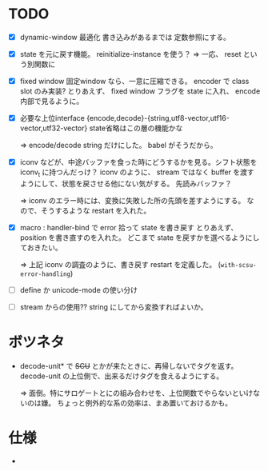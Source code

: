 # -*- mode: org -*-

* TODO

- [X] dynamic-window 最適化
  書き込みがあるまでは 定数参照にする。

- [X] state を元に戻す機能。
  reinitialize-instance を使う？
  => 一応、 reset という別関数に

- [X] fixed window
  固定window なら、一意に圧縮できる。 encoder で class slot のみ実装?
  とりあえず、 fixed window フラグを state に入れ、 encode 内部で見るように。


- [X] 必要な上位interface
  {encode,decode}-{string,utf8-vector,utf16-vector,utf32-vector}
  state省略はこの層の機能かな

  => encode/decode string だけにした。 babel がそうだから。


- [X] iconv などが、中途バッファを食った時にどうするかを見る。シフト状態を iconv_t に持つんだっけ？
  iconv のように、 stream ではなく buffer を渡すようにして、状態を戻させる他にない気がする。
  先読みバッファ？

  => iconv のエラー時には、変換に失敗した所の先頭を差すようにする。
  なので、そうするような restart を入れた。

- [X] macro : handler-bind で error 拾って state を書き戻す
  とりあえず、 position を書き直すのを入れた。
  どこまで state を戻すかを選べるようにしておきたい。

  => 上記 iconv の調査のように、書き戻す restart を定義した。 (~with-scsu-error-handling~)


- [ ] define か unicode-mode の使い分け

- [ ] stream からの使用??
  string にしてから変換すればよいか。


* ボツネタ

- decode-unit* で +SCU+ とかが来たときに、再帰しないでタグを返す。
  decode-unit の上位側で、出来るだけタグを食えるようにする。

  => 面倒。特にサロゲートとにの組み合わせを、上位関数でやらないといけないのは嫌。
  ちょっと例外的な系の効率は、まあ置いておけるかも。

  
* 仕様

-
